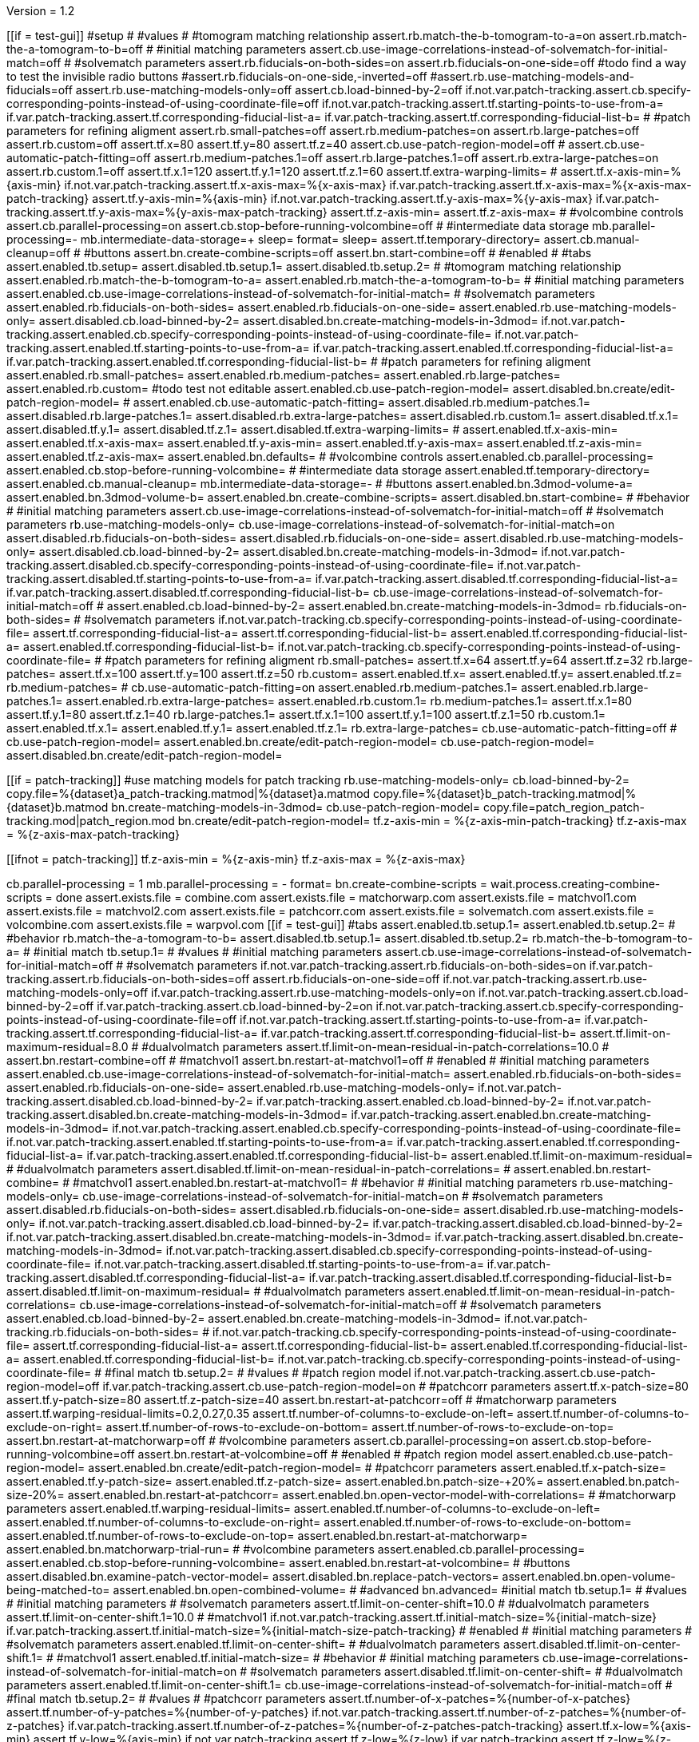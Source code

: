 Version = 1.2

[function = main]
[[if = test-gui]]
  #setup
  #
  #values
  #
  #tomogram matching relationship
  assert.rb.match-the-b-tomogram-to-a=on
  assert.rb.match-the-a-tomogram-to-b=off
  #
  #initial matching parameters
  assert.cb.use-image-correlations-instead-of-solvematch-for-initial-match=off
  #
  #solvematch parameters
  assert.rb.fiducials-on-both-sides=on
  assert.rb.fiducials-on-one-side=off
  #todo find a way to test the invisible radio buttons
  #assert.rb.fiducials-on-one-side,-inverted=off
  #assert.rb.use-matching-models-and-fiducials=off
  assert.rb.use-matching-models-only=off
  assert.cb.load-binned-by-2=off
  if.not.var.patch-tracking.assert.cb.specify-corresponding-points-instead-of-using-coordinate-file=off
  if.not.var.patch-tracking.assert.tf.starting-points-to-use-from-a=
  if.var.patch-tracking.assert.tf.corresponding-fiducial-list-a=
  if.var.patch-tracking.assert.tf.corresponding-fiducial-list-b=
  #
  #patch parameters for refining aligment
  assert.rb.small-patches=off
  assert.rb.medium-patches=on
  assert.rb.large-patches=off
  assert.rb.custom=off
  assert.tf.x=80
  assert.tf.y=80
  assert.tf.z=40
  assert.cb.use-patch-region-model=off
  #
  assert.cb.use-automatic-patch-fitting=off
  assert.rb.medium-patches.1=off
  assert.rb.large-patches.1=off
  assert.rb.extra-large-patches=on
  assert.rb.custom.1=off
  assert.tf.x.1=120
  assert.tf.y.1=120
  assert.tf.z.1=60
  assert.tf.extra-warping-limits=
  #
  assert.tf.x-axis-min=%{axis-min}
  if.not.var.patch-tracking.assert.tf.x-axis-max=%{x-axis-max}
  if.var.patch-tracking.assert.tf.x-axis-max=%{x-axis-max-patch-tracking}
  assert.tf.y-axis-min=%{axis-min}
  if.not.var.patch-tracking.assert.tf.y-axis-max=%{y-axis-max}
  if.var.patch-tracking.assert.tf.y-axis-max=%{y-axis-max-patch-tracking}
  assert.tf.z-axis-min=
  assert.tf.z-axis-max=
  #
  #volcombine controls
  assert.cb.parallel-processing=on
  assert.cb.stop-before-running-volcombine=off
  #
  #intermediate data storage
  mb.parallel-processing=-
  mb.intermediate-data-storage=+
  sleep=
  format=
  sleep=
  assert.tf.temporary-directory=
  assert.cb.manual-cleanup=off
  #
  #buttons
  assert.bn.create-combine-scripts=off
  assert.bn.start-combine=off
  #
  #enabled
  #
  #tabs
  assert.enabled.tb.setup=
  assert.disabled.tb.setup.1=
  assert.disabled.tb.setup.2=
  #
  #tomogram matching relationship
  assert.enabled.rb.match-the-b-tomogram-to-a=
  assert.enabled.rb.match-the-a-tomogram-to-b=
  #
  #initial matching parameters
  assert.enabled.cb.use-image-correlations-instead-of-solvematch-for-initial-match=
  #
  #solvematch parameters
  assert.enabled.rb.fiducials-on-both-sides=
  assert.enabled.rb.fiducials-on-one-side=
  assert.enabled.rb.use-matching-models-only=
  assert.disabled.cb.load-binned-by-2=
  assert.disabled.bn.create-matching-models-in-3dmod=
  if.not.var.patch-tracking.assert.enabled.cb.specify-corresponding-points-instead-of-using-coordinate-file=
  if.not.var.patch-tracking.assert.enabled.tf.starting-points-to-use-from-a=
  if.var.patch-tracking.assert.enabled.tf.corresponding-fiducial-list-a=
  if.var.patch-tracking.assert.enabled.tf.corresponding-fiducial-list-b=
  #
  #patch parameters for refining aligment
  assert.enabled.rb.small-patches=
  assert.enabled.rb.medium-patches=
  assert.enabled.rb.large-patches=
  assert.enabled.rb.custom=
  #todo test not editable
  assert.enabled.cb.use-patch-region-model=
  assert.disabled.bn.create/edit-patch-region-model=
  #
  assert.enabled.cb.use-automatic-patch-fitting=
  assert.disabled.rb.medium-patches.1=
  assert.disabled.rb.large-patches.1=
  assert.disabled.rb.extra-large-patches=
  assert.disabled.rb.custom.1=
  assert.disabled.tf.x.1=
  assert.disabled.tf.y.1=
  assert.disabled.tf.z.1=
  assert.disabled.tf.extra-warping-limits=
  #
  assert.enabled.tf.x-axis-min=
  assert.enabled.tf.x-axis-max=
  assert.enabled.tf.y-axis-min=
  assert.enabled.tf.y-axis-max=
  assert.enabled.tf.z-axis-min=
  assert.enabled.tf.z-axis-max=
  assert.enabled.bn.defaults=
  #
  #volcombine controls
  assert.enabled.cb.parallel-processing=
  assert.enabled.cb.stop-before-running-volcombine=
  #
  #intermediate data storage
  assert.enabled.tf.temporary-directory=
  assert.enabled.cb.manual-cleanup=
  mb.intermediate-data-storage=-
  #
  #buttons
  assert.enabled.bn.3dmod-volume-a=
  assert.enabled.bn.3dmod-volume-b=
  assert.enabled.bn.create-combine-scripts=
  assert.disabled.bn.start-combine=
  #
  #behavior
  #
  #initial matching parameters
  assert.cb.use-image-correlations-instead-of-solvematch-for-initial-match=off
  #
  #solvematch parameters
  rb.use-matching-models-only=
  cb.use-image-correlations-instead-of-solvematch-for-initial-match=on
  assert.disabled.rb.fiducials-on-both-sides=
  assert.disabled.rb.fiducials-on-one-side=
  assert.disabled.rb.use-matching-models-only=
  assert.disabled.cb.load-binned-by-2=
  assert.disabled.bn.create-matching-models-in-3dmod=
  if.not.var.patch-tracking.assert.disabled.cb.specify-corresponding-points-instead-of-using-coordinate-file=
  if.not.var.patch-tracking.assert.disabled.tf.starting-points-to-use-from-a=
  if.var.patch-tracking.assert.disabled.tf.corresponding-fiducial-list-a=
  if.var.patch-tracking.assert.disabled.tf.corresponding-fiducial-list-b=
  cb.use-image-correlations-instead-of-solvematch-for-initial-match=off
  #
  assert.enabled.cb.load-binned-by-2=
  assert.enabled.bn.create-matching-models-in-3dmod=
  rb.fiducials-on-both-sides=
  #
  #solvematch parameters
  if.not.var.patch-tracking.cb.specify-corresponding-points-instead-of-using-coordinate-file=
  assert.tf.corresponding-fiducial-list-a=
  assert.tf.corresponding-fiducial-list-b=
  assert.enabled.tf.corresponding-fiducial-list-a=
  assert.enabled.tf.corresponding-fiducial-list-b=
  if.not.var.patch-tracking.cb.specify-corresponding-points-instead-of-using-coordinate-file=
  #
  #patch parameters for refining aligment
  rb.small-patches=
  assert.tf.x=64
  assert.tf.y=64
  assert.tf.z=32
  rb.large-patches=
  assert.tf.x=100
  assert.tf.y=100
  assert.tf.z=50
  rb.custom=
  assert.enabled.tf.x=
  assert.enabled.tf.y=
  assert.enabled.tf.z=
  rb.medium-patches=
  #
  cb.use-automatic-patch-fitting=on
  assert.enabled.rb.medium-patches.1=
  assert.enabled.rb.large-patches.1=
  assert.enabled.rb.extra-large-patches=
  assert.enabled.rb.custom.1=
  rb.medium-patches.1=
  assert.tf.x.1=80
  assert.tf.y.1=80
  assert.tf.z.1=40
  rb.large-patches.1=
  assert.tf.x.1=100
  assert.tf.y.1=100
  assert.tf.z.1=50
  rb.custom.1=
  assert.enabled.tf.x.1=
  assert.enabled.tf.y.1=
  assert.enabled.tf.z.1=
  rb.extra-large-patches=
  cb.use-automatic-patch-fitting=off
  #
  cb.use-patch-region-model=
  assert.enabled.bn.create/edit-patch-region-model=
  cb.use-patch-region-model=
  assert.disabled.bn.create/edit-patch-region-model=
[[]]
[[if = patch-tracking]]
	#use matching models for patch tracking
	rb.use-matching-models-only=
	cb.load-binned-by-2=
	copy.file=%{dataset}a_patch-tracking.matmod|%{dataset}a.matmod
	copy.file=%{dataset}b_patch-tracking.matmod|%{dataset}b.matmod
	bn.create-matching-models-in-3dmod=
	cb.use-patch-region-model=
	copy.file=patch_region_patch-tracking.mod|patch_region.mod
	bn.create/edit-patch-region-model=
  tf.z-axis-min = %{z-axis-min-patch-tracking}
  tf.z-axis-max = %{z-axis-max-patch-tracking}
[[]]
[[ifnot = patch-tracking]]
  tf.z-axis-min = %{z-axis-min}
  tf.z-axis-max = %{z-axis-max}
[[]]
cb.parallel-processing = 1
mb.parallel-processing = -
format=
bn.create-combine-scripts =
wait.process.creating-combine-scripts = done
assert.exists.file = combine.com
assert.exists.file = matchorwarp.com
assert.exists.file = matchvol1.com
assert.exists.file = matchvol2.com
assert.exists.file = patchcorr.com
assert.exists.file = solvematch.com
assert.exists.file = volcombine.com
assert.exists.file = warpvol.com
[[if = test-gui]]
  #tabs
  assert.enabled.tb.setup.1=
  assert.enabled.tb.setup.2=
  #
  #behavior
  rb.match-the-a-tomogram-to-b=
  assert.disabled.tb.setup.1=
  assert.disabled.tb.setup.2=
  rb.match-the-b-tomogram-to-a=
  #
  #initial match
  tb.setup.1=
  #
  #values
  #
  #initial matching parameters
  assert.cb.use-image-correlations-instead-of-solvematch-for-initial-match=off
  #
  #solvematch parameters
  if.not.var.patch-tracking.assert.rb.fiducials-on-both-sides=on
  if.var.patch-tracking.assert.rb.fiducials-on-both-sides=off
  assert.rb.fiducials-on-one-side=off
  if.not.var.patch-tracking.assert.rb.use-matching-models-only=off
  if.var.patch-tracking.assert.rb.use-matching-models-only=on
  if.not.var.patch-tracking.assert.cb.load-binned-by-2=off
  if.var.patch-tracking.assert.cb.load-binned-by-2=on
  if.not.var.patch-tracking.assert.cb.specify-corresponding-points-instead-of-using-coordinate-file=off
  if.not.var.patch-tracking.assert.tf.starting-points-to-use-from-a=
  if.var.patch-tracking.assert.tf.corresponding-fiducial-list-a=
  if.var.patch-tracking.assert.tf.corresponding-fiducial-list-b=
  assert.tf.limit-on-maximum-residual=8.0
  #
  #dualvolmatch parameters
  assert.tf.limit-on-mean-residual-in-patch-correlations=10.0
  #
  assert.bn.restart-combine=off
  #
  #matchvol1
  assert.bn.restart-at-matchvol1=off
  #
  #enabled
  #
  #initial matching parameters
  assert.enabled.cb.use-image-correlations-instead-of-solvematch-for-initial-match=
  assert.enabled.rb.fiducials-on-both-sides=
  assert.enabled.rb.fiducials-on-one-side=
  assert.enabled.rb.use-matching-models-only=
  if.not.var.patch-tracking.assert.disabled.cb.load-binned-by-2=
  if.var.patch-tracking.assert.enabled.cb.load-binned-by-2=
  if.not.var.patch-tracking.assert.disabled.bn.create-matching-models-in-3dmod=
  if.var.patch-tracking.assert.enabled.bn.create-matching-models-in-3dmod=
  if.not.var.patch-tracking.assert.enabled.cb.specify-corresponding-points-instead-of-using-coordinate-file=
  if.not.var.patch-tracking.assert.enabled.tf.starting-points-to-use-from-a=
  if.var.patch-tracking.assert.enabled.tf.corresponding-fiducial-list-a=
  if.var.patch-tracking.assert.enabled.tf.corresponding-fiducial-list-b=
  assert.enabled.tf.limit-on-maximum-residual=
  #
  #dualvolmatch parameters
  assert.disabled.tf.limit-on-mean-residual-in-patch-correlations=
  #
  assert.enabled.bn.restart-combine=
  #
  #matchvol1
  assert.enabled.bn.restart-at-matchvol1=
  #
  #behavior
  #
  #initial matching parameters
  rb.use-matching-models-only=
  cb.use-image-correlations-instead-of-solvematch-for-initial-match=on
  #
  #solvematch parameters
  assert.disabled.rb.fiducials-on-both-sides=
  assert.disabled.rb.fiducials-on-one-side=
  assert.disabled.rb.use-matching-models-only=
  if.not.var.patch-tracking.assert.disabled.cb.load-binned-by-2=
  if.var.patch-tracking.assert.disabled.cb.load-binned-by-2=
  if.not.var.patch-tracking.assert.disabled.bn.create-matching-models-in-3dmod=
  if.var.patch-tracking.assert.disabled.bn.create-matching-models-in-3dmod=
  if.not.var.patch-tracking.assert.disabled.cb.specify-corresponding-points-instead-of-using-coordinate-file=
  if.not.var.patch-tracking.assert.disabled.tf.starting-points-to-use-from-a=
  if.var.patch-tracking.assert.disabled.tf.corresponding-fiducial-list-a=
  if.var.patch-tracking.assert.disabled.tf.corresponding-fiducial-list-b=
  assert.disabled.tf.limit-on-maximum-residual=
  #
  #dualvolmatch parameters
  assert.enabled.tf.limit-on-mean-residual-in-patch-correlations=
  cb.use-image-correlations-instead-of-solvematch-for-initial-match=off
  #
  #solvematch parameters
  assert.enabled.cb.load-binned-by-2=
  assert.enabled.bn.create-matching-models-in-3dmod=
  if.not.var.patch-tracking.rb.fiducials-on-both-sides=
  #
  if.not.var.patch-tracking.cb.specify-corresponding-points-instead-of-using-coordinate-file=
  assert.tf.corresponding-fiducial-list-a=
  assert.tf.corresponding-fiducial-list-b=
  assert.enabled.tf.corresponding-fiducial-list-a=
  assert.enabled.tf.corresponding-fiducial-list-b=
  if.not.var.patch-tracking.cb.specify-corresponding-points-instead-of-using-coordinate-file=
  #
  #final match
  tb.setup.2=
  #
  #values
  #
  #patch region model
  if.not.var.patch-tracking.assert.cb.use-patch-region-model=off
  if.var.patch-tracking.assert.cb.use-patch-region-model=on
  #
  #patchcorr parameters
  assert.tf.x-patch-size=80
  assert.tf.y-patch-size=80
  assert.tf.z-patch-size=40
  assert.bn.restart-at-patchcorr=off
  #
  #matchorwarp parameters
  assert.tf.warping-residual-limits=0.2,0.27,0.35
  assert.tf.number-of-columns-to-exclude-on-left=
  assert.tf.number-of-columns-to-exclude-on-right=
  assert.tf.number-of-rows-to-exclude-on-bottom=
  assert.tf.number-of-rows-to-exclude-on-top=
  assert.bn.restart-at-matchorwarp=off
  #
  #volcombine parameters
  assert.cb.parallel-processing=on
  assert.cb.stop-before-running-volcombine=off
  assert.bn.restart-at-volcombine=off
  #
  #enabled
  #
  #patch region model
  assert.enabled.cb.use-patch-region-model=
  assert.enabled.bn.create/edit-patch-region-model=
  #
  #patchcorr parameters
  assert.enabled.tf.x-patch-size=
  assert.enabled.tf.y-patch-size=
  assert.enabled.tf.z-patch-size=
  assert.enabled.bn.patch-size-+20%=
  assert.enabled.bn.patch-size-20%=
  assert.enabled.bn.restart-at-patchcorr=
  assert.enabled.bn.open-vector-model-with-correlations=
  #
  #matchorwarp parameters
  assert.enabled.tf.warping-residual-limits=
  assert.enabled.tf.number-of-columns-to-exclude-on-left=
  assert.enabled.tf.number-of-columns-to-exclude-on-right=
  assert.enabled.tf.number-of-rows-to-exclude-on-bottom=
  assert.enabled.tf.number-of-rows-to-exclude-on-top=
  assert.enabled.bn.restart-at-matchorwarp=
  assert.enabled.bn.matchorwarp-trial-run=
  #
  #volcombine parameters
  assert.enabled.cb.parallel-processing=
  assert.enabled.cb.stop-before-running-volcombine=
  assert.enabled.bn.restart-at-volcombine=
  #
  #buttons
  assert.disabled.bn.examine-patch-vector-model=
  assert.disabled.bn.replace-patch-vectors=
  assert.enabled.bn.open-volume-being-matched-to=
  assert.enabled.bn.open-combined-volume=
  #
  #advanced
  bn.advanced=
  #initial match
  tb.setup.1=
  #
  #values
  #
  #initial matching parameters
  #
  #solvematch parameters
  assert.tf.limit-on-center-shift=10.0
  #
  #dualvolmatch parameters
  assert.tf.limit-on-center-shift.1=10.0
  #
  #matchvol1
  if.not.var.patch-tracking.assert.tf.initial-match-size=%{initial-match-size}
  if.var.patch-tracking.assert.tf.initial-match-size=%{initial-match-size-patch-tracking}
  #
  #enabled
  #
  #initial matching parameters
  #
  #solvematch parameters
  assert.enabled.tf.limit-on-center-shift=
  #
  #dualvolmatch parameters
  assert.disabled.tf.limit-on-center-shift.1=
  #
  #matchvol1
  assert.enabled.tf.initial-match-size=
  #
  #behavior
  #
  #initial matching parameters
  cb.use-image-correlations-instead-of-solvematch-for-initial-match=on
  #
  #solvematch parameters
  assert.disabled.tf.limit-on-center-shift=
  #
  #dualvolmatch parameters
  assert.enabled.tf.limit-on-center-shift.1=
  cb.use-image-correlations-instead-of-solvematch-for-initial-match=off
  #
  #final match
  tb.setup.2=
  #
  #values
  #
  #patchcorr parameters
  assert.tf.number-of-x-patches=%{number-of-x-patches}
  assert.tf.number-of-y-patches=%{number-of-y-patches}
  if.not.var.patch-tracking.assert.tf.number-of-z-patches=%{number-of-z-patches}
  if.var.patch-tracking.assert.tf.number-of-z-patches=%{number-of-z-patches-patch-tracking}
  assert.tf.x-low=%{axis-min}
  assert.tf.y-low=%{axis-min}
  if.not.var.patch-tracking.assert.tf.z-low=%{z-low}
  if.var.patch-tracking.assert.tf.z-low=%{z-low-patch-tracking}
  if.not.var.patch-tracking.assert.tf.x-high=%{x-axis-max}
  if.var.patch-tracking.assert.tf.x-high=%{x-axis-max-patch-tracking}
  if.not.var.patch-tracking.assert.tf.y-high=%{y-axis-max}
  if.var.patch-tracking.assert.tf.y-high=%{y-axis-max-patch-tracking}
  if.not.var.patch-tracking.assert.tf.z-high=%{z-high}
  if.var.patch-tracking.assert.tf.z-high=%{z-high-patch-tracking}
  assert.tf.initial-shift-in-x=
  assert.tf.y=
  assert.tf.z=
  assert.cb.kernel-filtering-with-sigma=off
  assert.tf.kernel-filtering-with-sigma=1.0
  #
  #matchorwarp parameters
  assert.tf.residual-limit-for-single-transform=0.3
  assert.cb.use-linear-interpolation=off
  #
  #volcombine parameters
  assert.tf.reduction-factor-for-matching-amplitudes-in-combined-fft=0.0
  assert.tf.radius-below-which-to-average-components-from-both-tomograms=0.0
  #
  #enabled
  #
  #patchcorr parameters
  assert.enabled.tf.number-of-x-patches=
  assert.enabled.tf.number-of-y-patches=
  assert.enabled.tf.number-of-z-patches=
  assert.enabled.tf.x-low=
  assert.enabled.tf.y-low=
  assert.enabled.tf.z-low=
  assert.enabled.tf.x-high=
  assert.enabled.tf.y-high=
  assert.enabled.tf.z-high=
  assert.enabled.tf.initial-shift-in-x=
  assert.enabled.tf.y=
  assert.enabled.tf.z=
  assert.enabled.cb.kernel-filtering-with-sigma=
  assert.disabled.tf.kernel-filtering-with-sigma=
  #
  #matchorwarp parameters
  assert.enabled.tf.residual-limit-for-single-transform=
  assert.enabled.cb.use-linear-interpolation=
  #
  #volcombine parameters
  assert.enabled.tf.reduction-factor-for-matching-amplitudes-in-combined-fft=
  assert.enabled.tf.radius-below-which-to-average-components-from-both-tomograms=
  #
  bn.basic=
  tb.setup=
[[]]
bn.start-combine =
[[if = test-gui]]
  if.wait.process.processchunks-volcombine.run.function.test-kill-pp=completed
[[]]
wait.process.processchunks-volcombine = done
assert.exists.file = volcombine-finish.com
assert.exists.file = volcombine-start.com
assert.exists.file = volcombine-finish.log
assert.exists.file = volcombine-start.log
assert.exists.file = combine.log
assert.exists.file = matchorwarp.log
assert.exists.file = matchvol1.log
assert.exists.file = patchcorr.log
assert.exists.file = solvematch.log
cb.parallel-processing = 0
bn.restart-at-volcombine =
[[if = test-gui]]
  if.wait.process.combine.run.function.test-kill=ETC
[[]]
wait.process.combine = done
assert.exists.file = volcombine.log
bn.restart-at-volcombine =
wait.process.combine = done
sleep =
assert.exists.file = volcombine.log~
cb.parallel-processing = 1
tb.setup = 
bn.start-combine =
wait.process.processchunks-volcombine = done
assert.exists.file = combine.log~
assert.exists.file = matchorwarp.log~
assert.exists.file = matchvol1.log~
assert.exists.file = patchcorr.log~
assert.exists.file = solvematch.log~
sleep = 
[[if = test-gui]]
  #setup
  tb.setup=
  #
  #buttons
  assert.bn.start-combine=on
  #
  #initial match
  tb.setup.1=
  #
  #initial matching parameters
  assert.bn.restart-combine=on
  #
  #matchvol1
  assert.bn.restart-at-matchvol1=on
  #
  #final match
  tb.setup.2=
  #
  #patchcorr parameters
  assert.bn.restart-at-patchcorr=on
  #
  #matchorwarp parameters
  #Matchorwarp button sometimes not selected for BB - timing problem?
  #It seems to work exactly the same, whether or not the button is selected.
  #
  #volcombine parameters
  assert.bn.restart-at-volcombine=on
  #
  #enabled
  #
  #buttons
  assert.enabled.bn.examine-patch-vector-model=
  assert.enabled.bn.replace-patch-vectors=
  #validation
  run.function.test-final-match=
  run.function.test-volcombine=
[[]]
bn.replace-patch-vectors =
bn.done =


[function = test-kill]
bn.kill-process=
wait.process.combine=killed
bn.restart-at-volcombine =

[function = test-kill-pp]
bn.kill-process=
wait.process.processchunks-volcombine-killed=killed
tb.setup = 
bn.start-combine =

[function = test-final-match]
tb.setup.2=
mb.patchcorr-parameters.1=A
#test fields
assert.tf.kernel-filtering-with-sigma=1.0
#test field validation
cb.kernel-filtering-with-sigma=on
tf.kernel-filtering-with-sigma=1.0abc
bn.restart-at-patchcorr=
wait.popup.field-validation-failed=OK
assert.disabled.bn.kill-process=
tf.kernel-filtering-with-sigma=1.0
cb.kernel-filtering-with-sigma=off
mb.patchcorr-parameters.1=B


[function = test-volcombine]
tb.setup.2=
mb.volcombine-parameters.1=A
#test fields
assert.tf.reduction-factor-for-matching-amplitudes-in-combined-fft=0.0
assert.tf.radius-below-which-to-average-components-from-both-tomograms=0.0
#test enabled/disabled
assert.enabled.tf.reduction-factor-for-matching-amplitudes-in-combined-fft=
assert.enabled.tf.radius-below-which-to-average-components-from-both-tomograms=
#test field validation
tf.reduction-factor-for-matching-amplitudes-in-combined-fft=0.0abc
bn.restart-at-volcombine=
wait.popup.field-validation-failed=OK
assert.disabled.bn.kill-process=
tf.reduction-factor-for-matching-amplitudes-in-combined-fft=0.0
#
mb.volcombine-parameters.1=A
tf.radius-below-which-to-average-components-from-both-tomograms=0.0abc
bn.restart-at-volcombine=
wait.popup.field-validation-failed=OK
assert.disabled.bn.kill-process=
tf.radius-below-which-to-average-components-from-both-tomograms=0.0
mb.volcombine-parameters.1=B


[function = test-matchvol1]
tb.setup.1=
#test fields
assert.tf.initial-match-size=76
#test enabled/disabled
assert.enabled.tf.initial-match-size=
#test field validation
mb.matchvol1.1=A
tf.initial-match-size=76abc
bn.restart-at-matchvol1=
wait.popup.field-validation-failed=OK
assert.disabled.bn.kill-process=
tf.initial-match-size=76
mb.matchvol1.1=B
